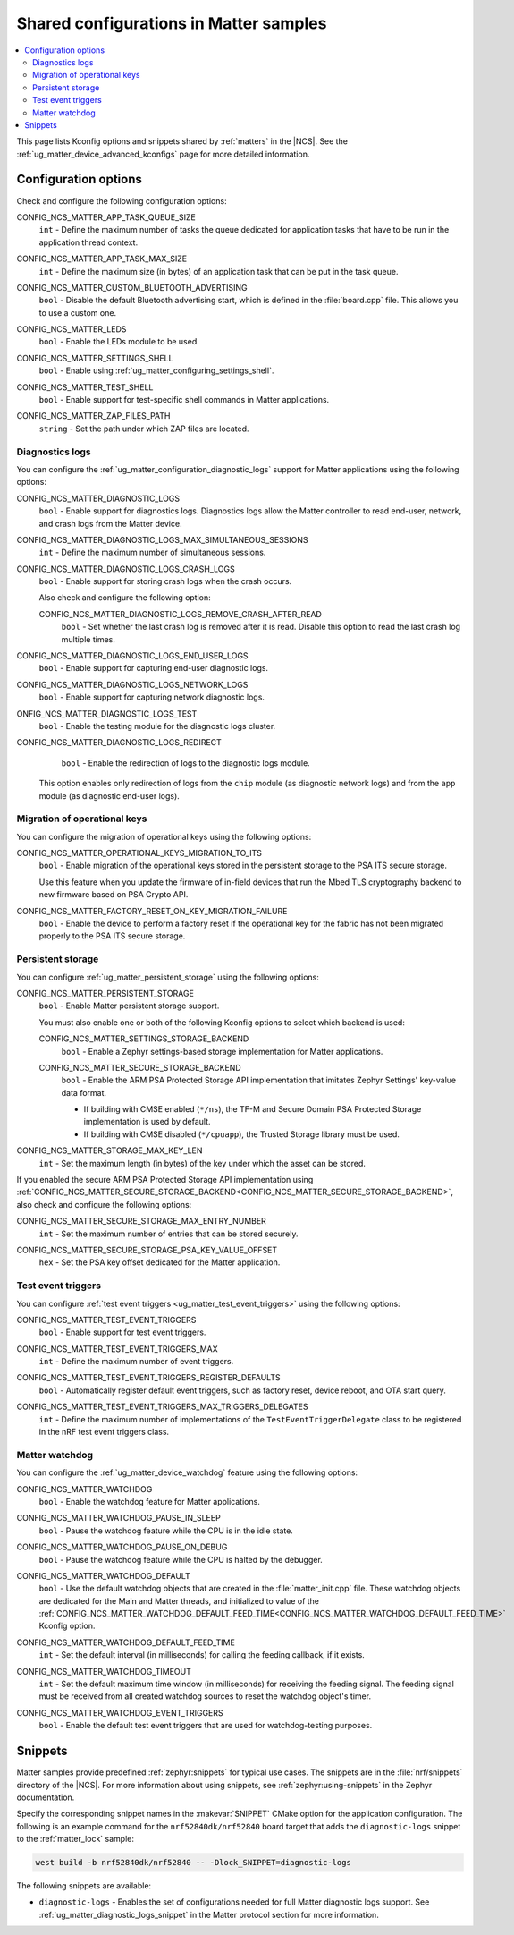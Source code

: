 .. _matters_config:

Shared configurations in Matter samples
#######################################

.. contents::
   :local:
   :depth: 2

This page lists Kconfig options and snippets shared by :ref:`matters` in the |NCS|.
See the :ref:`ug_matter_device_advanced_kconfigs` page for more detailed information.

.. _matters_kconfig:

Configuration options
*********************

Check and configure the following configuration options:

.. _CONFIG_NCS_MATTER_APP_TASK_QUEUE_SIZE:

CONFIG_NCS_MATTER_APP_TASK_QUEUE_SIZE
  ``int`` - Define the maximum number of tasks the queue dedicated for application tasks that have to be run in the application thread context.

.. _CONFIG_NCS_MATTER_APP_TASK_MAX_SIZE:

CONFIG_NCS_MATTER_APP_TASK_MAX_SIZE
  ``int`` - Define the maximum size (in bytes) of an application task that can be put in the task queue.

.. _CONFIG_NCS_MATTER_CUSTOM_BLUETOOTH_ADVERTISING:

CONFIG_NCS_MATTER_CUSTOM_BLUETOOTH_ADVERTISING
  ``bool`` - Disable the default Bluetooth advertising start, which is defined in the :file:`board.cpp` file.
  This allows you to use a custom one.

.. _CONFIG_NCS_MATTER_LEDS:

CONFIG_NCS_MATTER_LEDS
  ``bool`` - Enable the LEDs module to be used.

.. _CONFIG_NCS_MATTER_SETTINGS_SHELL:

CONFIG_NCS_MATTER_SETTINGS_SHELL
  ``bool`` - Enable using :ref:`ug_matter_configuring_settings_shell`.

.. _CONFIG_NCS_MATTER_TEST_SHELL:

CONFIG_NCS_MATTER_TEST_SHELL
  ``bool`` - Enable support for test-specific shell commands in Matter applications.

.. _CONFIG_NCS_MATTER_ZAP_FILES_PATH:

CONFIG_NCS_MATTER_ZAP_FILES_PATH
  ``string`` - Set the path under which ZAP files are located.

Diagnostics logs
================

You can configure the :ref:`ug_matter_configuration_diagnostic_logs` support for Matter applications using the following options:

.. _CONFIG_NCS_MATTER_DIAGNOSTIC_LOGS:

CONFIG_NCS_MATTER_DIAGNOSTIC_LOGS
  ``bool`` - Enable support for diagnostics logs.
  Diagnostics logs allow the Matter controller to read end-user, network, and crash logs from the Matter device.

.. _CONFIG_NCS_MATTER_DIAGNOSTIC_LOGS_MAX_SIMULTANEOUS_SESSIONS:

CONFIG_NCS_MATTER_DIAGNOSTIC_LOGS_MAX_SIMULTANEOUS_SESSIONS
  ``int`` - Define the maximum number of simultaneous sessions.

.. _CONFIG_NCS_MATTER_DIAGNOSTIC_LOGS_CRASH_LOGS:

CONFIG_NCS_MATTER_DIAGNOSTIC_LOGS_CRASH_LOGS
  ``bool`` - Enable support for storing crash logs when the crash occurs.

  Also check and configure the following option:

  .. _CONFIG_NCS_MATTER_DIAGNOSTIC_LOGS_REMOVE_CRASH_AFTER_READ:

  CONFIG_NCS_MATTER_DIAGNOSTIC_LOGS_REMOVE_CRASH_AFTER_READ
    ``bool`` - Set whether the last crash log is removed after it is read.
    Disable this option to read the last crash log multiple times.

.. _CONFIG_NCS_MATTER_DIAGNOSTIC_LOGS_END_USER_LOGS:

CONFIG_NCS_MATTER_DIAGNOSTIC_LOGS_END_USER_LOGS
	``bool`` - Enable support for capturing end-user diagnostic logs.

.. _CONFIG_NCS_MATTER_DIAGNOSTIC_LOGS_NETWORK_LOGS:

CONFIG_NCS_MATTER_DIAGNOSTIC_LOGS_NETWORK_LOGS
	``bool`` - Enable support for capturing network diagnostic logs.

.. _CONFIG_NCS_MATTER_DIAGNOSTIC_LOGS_TEST:

ONFIG_NCS_MATTER_DIAGNOSTIC_LOGS_TEST
	``bool`` - Enable the testing module for the diagnostic logs cluster.

.. _CONFIG_NCS_MATTER_DIAGNOSTIC_LOGS_REDIRECT:

CONFIG_NCS_MATTER_DIAGNOSTIC_LOGS_REDIRECT
	``bool`` - Enable the redirection of logs to the diagnostic logs module.

  This option enables only redirection of logs from the ``chip`` module (as diagnostic network logs) and from the ``app`` module (as diagnostic end-user logs).

Migration of operational keys
=============================

You can configure the migration of operational keys using the following options:

.. _CONFIG_NCS_MATTER_OPERATIONAL_KEYS_MIGRATION_TO_ITS:

CONFIG_NCS_MATTER_OPERATIONAL_KEYS_MIGRATION_TO_ITS
  ``bool`` - Enable migration of the operational keys stored in the persistent storage to the PSA ITS secure storage.

  Use this feature when you update the firmware of in-field devices that run the Mbed TLS cryptography backend to new firmware based on PSA Crypto API.

.. _CONFIG_NCS_MATTER_FACTORY_RESET_ON_KEY_MIGRATION_FAILURE:

CONFIG_NCS_MATTER_FACTORY_RESET_ON_KEY_MIGRATION_FAILURE
  ``bool`` - Enable the device to perform a factory reset if the operational key for the fabric has not been migrated properly to the PSA ITS secure storage.

Persistent storage
==================

You can configure :ref:`ug_matter_persistent_storage` using the following options:

.. _CONFIG_NCS_MATTER_PERSISTENT_STORAGE:

CONFIG_NCS_MATTER_PERSISTENT_STORAGE
  ``bool`` - Enable Matter persistent storage support.

  You must also enable one or both of the following Kconfig options to select which backend is used:

  .. _CONFIG_NCS_MATTER_SETTINGS_STORAGE_BACKEND:

  CONFIG_NCS_MATTER_SETTINGS_STORAGE_BACKEND
    ``bool`` - Enable a Zephyr settings-based storage implementation for Matter applications.

  .. _CONFIG_NCS_MATTER_SECURE_STORAGE_BACKEND:

  CONFIG_NCS_MATTER_SECURE_STORAGE_BACKEND
    ``bool`` - Enable the ARM PSA Protected Storage API implementation that imitates Zephyr Settings' key-value data format.

    * If building with CMSE enabled (``*/ns``), the TF-M and Secure Domain PSA Protected Storage implementation is used by default.
    * If building with CMSE disabled (``*/cpuapp``), the Trusted Storage library must be used.

.. _CONFIG_NCS_MATTER_STORAGE_MAX_KEY_LEN:

CONFIG_NCS_MATTER_STORAGE_MAX_KEY_LEN
	``int`` - Set the maximum length (in bytes) of the key under which the asset can be stored.

If you enabled the secure ARM PSA Protected Storage API implementation using :ref:`CONFIG_NCS_MATTER_SECURE_STORAGE_BACKEND<CONFIG_NCS_MATTER_SECURE_STORAGE_BACKEND>`, also check and configure the following options:

.. _CONFIG_NCS_MATTER_SECURE_STORAGE_MAX_ENTRY_NUMBER:

CONFIG_NCS_MATTER_SECURE_STORAGE_MAX_ENTRY_NUMBER
	``int`` - Set the maximum number of entries that can be stored securely.

.. _CONFIG_NCS_MATTER_SECURE_STORAGE_PSA_KEY_VALUE_OFFSET:

CONFIG_NCS_MATTER_SECURE_STORAGE_PSA_KEY_VALUE_OFFSET
	``hex`` - Set the PSA key offset dedicated for the Matter application.

Test event triggers
===================

You can configure :ref:`test event triggers <ug_matter_test_event_triggers>` using the following options:

.. _CONFIG_NCS_MATTER_TEST_EVENT_TRIGGERS:

CONFIG_NCS_MATTER_TEST_EVENT_TRIGGERS
  ``bool`` - Enable support for test event triggers.

.. _CONFIG_NCS_MATTER_TEST_EVENT_TRIGGERS_MAX:

CONFIG_NCS_MATTER_TEST_EVENT_TRIGGERS_MAX
  ``int`` - Define the maximum number of event triggers.

.. _CONFIG_NCS_MATTER_TEST_EVENT_TRIGGERS_REGISTER_DEFAULTS:

CONFIG_NCS_MATTER_TEST_EVENT_TRIGGERS_REGISTER_DEFAULTS
  ``bool`` - Automatically register default event triggers, such as factory reset, device reboot, and OTA start query.

.. _CONFIG_NCS_MATTER_TEST_EVENT_TRIGGERS_MAX_TRIGGERS_DELEGATES:

CONFIG_NCS_MATTER_TEST_EVENT_TRIGGERS_MAX_TRIGGERS_DELEGATES
  ``int`` - Define the maximum number of implementations of the ``TestEventTriggerDelegate`` class to be registered in the nRF test event triggers class.

Matter watchdog
===============

You can configure the :ref:`ug_matter_device_watchdog` feature using the following options:

.. _CONFIG_NCS_MATTER_WATCHDOG:

CONFIG_NCS_MATTER_WATCHDOG
	``bool`` - Enable the watchdog feature for Matter applications.

.. _CONFIG_NCS_MATTER_WATCHDOG_PAUSE_IN_SLEEP:

CONFIG_NCS_MATTER_WATCHDOG_PAUSE_IN_SLEEP
  ``bool`` - Pause the watchdog feature while the CPU is in the idle state.

.. _CONFIG_NCS_MATTER_WATCHDOG_PAUSE_ON_DEBUG:

CONFIG_NCS_MATTER_WATCHDOG_PAUSE_ON_DEBUG
  ``bool`` - Pause the watchdog feature while the CPU is halted by the debugger.

.. _CONFIG_NCS_MATTER_WATCHDOG_DEFAULT:

CONFIG_NCS_MATTER_WATCHDOG_DEFAULT
  ``bool`` - Use the default watchdog objects that are created in the :file:`matter_init.cpp` file.
  These watchdog objects are dedicated for the Main and Matter threads, and initialized to value of the :ref:`CONFIG_NCS_MATTER_WATCHDOG_DEFAULT_FEED_TIME<CONFIG_NCS_MATTER_WATCHDOG_DEFAULT_FEED_TIME>` Kconfig option.

.. _CONFIG_NCS_MATTER_WATCHDOG_DEFAULT_FEED_TIME:

CONFIG_NCS_MATTER_WATCHDOG_DEFAULT_FEED_TIME
  ``int`` - Set the default interval (in milliseconds) for calling the feeding callback, if it exists.

.. _CONFIG_NCS_MATTER_WATCHDOG_TIMEOUT:

CONFIG_NCS_MATTER_WATCHDOG_TIMEOUT
  ``int`` - Set the default maximum time window (in milliseconds) for receiving the feeding signal.
  The feeding signal must be received from all created watchdog sources to reset the watchdog object's timer.

.. _CONFIG_NCS_MATTER_WATCHDOG_EVENT_TRIGGERS:

CONFIG_NCS_MATTER_WATCHDOG_EVENT_TRIGGERS
  ``bool`` - Enable the default test event triggers that are used for watchdog-testing purposes.

Snippets
********

Matter samples provide predefined :ref:`zephyr:snippets` for typical use cases.
The snippets are in the :file:`nrf/snippets` directory of the |NCS|.
For more information about using snippets, see :ref:`zephyr:using-snippets` in the Zephyr documentation.

Specify the corresponding snippet names in the :makevar:`SNIPPET` CMake option for the application configuration.
The following is an example command for the ``nrf52840dk/nrf52840`` board target that adds the ``diagnostic-logs`` snippet to the :ref:`matter_lock` sample:

.. code-block::

   west build -b nrf52840dk/nrf52840 -- -Dlock_SNIPPET=diagnostic-logs

The following snippets are available:

* ``diagnostic-logs`` - Enables the set of configurations needed for full Matter diagnostic logs support.
  See :ref:`ug_matter_diagnostic_logs_snippet` in the Matter protocol section for more information.
